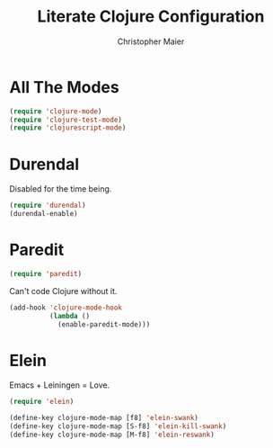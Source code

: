 #+TITLE: Literate Clojure Configuration
#+AUTHOR: Christopher Maier
#+EMAIL: christopher.maier@gmail.com


* All The Modes
  #+begin_src emacs-lisp
    (require 'clojure-mode)
    (require 'clojure-test-mode)
    (require 'clojurescript-mode)
  #+end_src

* Durendal
  :PROPERTIES:
  :tangle:   no
  :END:

  Disabled for the time being.
#+begin_src emacs-lisp
  (require 'durendal)
  (durendal-enable)
#+end_src

* Paredit
  #+begin_src emacs-lisp
    (require 'paredit)
  #+end_src

  Can't code Clojure without it.
#+begin_src emacs-lisp
  (add-hook 'clojure-mode-hook
            (lambda ()
              (enable-paredit-mode)))
#+end_src
  
* Elein
  :PROPERTIES:
  :tangle:   yes
  :END:
  Emacs + Leiningen = Love.
#+begin_src emacs-lisp
  (require 'elein)
  
  (define-key clojure-mode-map [f8] 'elein-swank)
  (define-key clojure-mode-map [S-f8] 'elein-kill-swank)
  (define-key clojure-mode-map [M-f8] 'elein-reswank)
#+end_src
